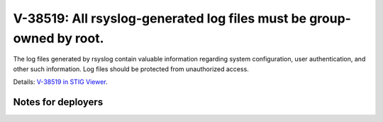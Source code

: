 V-38519: All rsyslog-generated log files must be group-owned by root.
---------------------------------------------------------------------

The log files generated by rsyslog contain valuable information regarding
system configuration, user authentication, and other such information. Log
files should be protected from unauthorized access.

Details: `V-38519 in STIG Viewer`_.

.. _V-38519 in STIG Viewer: https://www.stigviewer.com/stig/red_hat_enterprise_linux_6/2015-05-26/finding/V-38519

Notes for deployers
~~~~~~~~~~~~~~~~~~~
